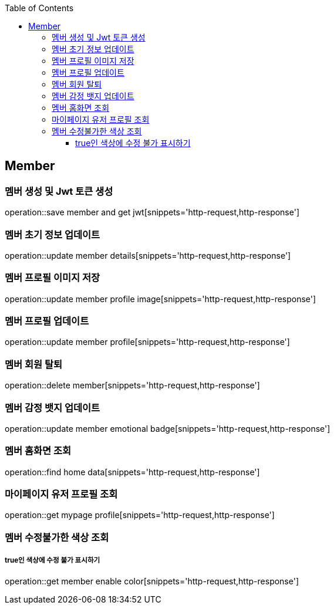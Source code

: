 :doctype: book
:icons: font
:source-highlighter: highlightjs
:toc: left
:toclevels: 4

== Member
=== 멤버 생성 및 Jwt 토큰 생성
operation::save member and get jwt[snippets='http-request,http-response']

=== 멤버 초기 정보 업데이트
operation::update member details[snippets='http-request,http-response']

=== 멤버 프로필 이미지 저장
operation::update member profile image[snippets='http-request,http-response']

=== 멤버 프로필 업데이트
operation::update member profile[snippets='http-request,http-response']

=== 멤버 회원 탈퇴
operation::delete member[snippets='http-request,http-response']

=== 멤버 감정 뱃지 업데이트
operation::update member emotional badge[snippets='http-request,http-response']

=== 멤버 홈화면 조회
operation::find home data[snippets='http-request,http-response']

=== 마이페이지 유저 프로필 조회
operation::get mypage profile[snippets='http-request,http-response']

=== 멤버 수정불가한 색상 조회
===== true인 색상에 수정 불가 표시하기
operation::get member enable color[snippets='http-request,http-response']

